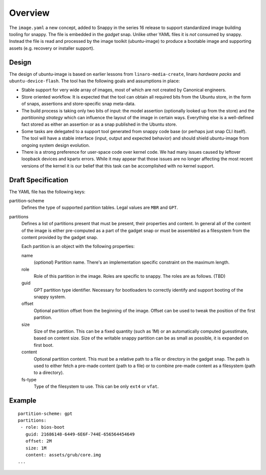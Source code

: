 ==========
 Overview
==========

The ``image.yaml`` a new concept, added to Snappy in the series 16 release to
support standardized image building tooling for snappy.  The file is embedded
in the *gadget* snap. Unlike other YAML files it is *not* consumed by snappy.
Instead the file is read and processed by the image toolkit (ubuntu-image) to
produce a bootable image and supporting assets (e.g. recovery or installer
support).


Design
======

The design of ubuntu-image is based on earlier lessons from
``linaro-media-create``, linaro *hardware packs* and
``ubuntu-device-flash``. The tool has the following goals and assumptions in
place:

- Stable support for very wide array of images, most of which are not created
  by Canonical engineers.
- Store oriented workflow. It is expected that the tool can obtain all required
  bits from the Ubuntu store, in the form of snaps, assertions and
  store-specific snap meta-data.
- The build process is taking only two bits of input: the model assertion
  (optionally looked up from the store) and the *partitioning strategy* which
  can influence the layout of the image in certain ways. Everything else is a
  well-defined fact stored as either an assertion or as a snap published in the
  Ubuntu store.
- Some tasks are delegated to a support tool generated from snappy code base
  (or perhaps just snap CLI itself). The tool will have a stable interface
  (input, output and expected behavior) and should shield ubuntu-image from
  ongoing system design evolution.
- There is a strong preference for user-space code over kernel code. We had
  many issues caused by leftover loopback devices and kpartx errors. While it
  may appear that those issues are no longer affecting the most recent versions
  of the kernel it is our belief that this task can be accomplished with no
  kernel support.


Draft Specification
===================

The YAML file has the following keys:

partition-scheme
    Defines the type of supported partition tables. Legal values are ``MBR``
    and ``GPT``.

partitions
    Defines a list of partitions present that must be present, their
    properties and content. In general all of the content of the image is
    either pre-computed as a part of the gadget snap or must be assembled as a
    filesystem from the content provided by the gadget snap.

    Each partition is an object with the following properties:

    name
        (*optional*) Partition name. There's an implementation specific
        constraint on the maximum length.
    role
        Role of this partition in the image. Roles are specific to snappy. The
        roles are as follows. (TBD)
    guid
        GPT partition type identifier. Necessary for bootloaders to correctly
        identify and support booting of the snappy system.
    offset
        Optional partition offset from the beginning of the image. Offset can
        be used to tweak the position of the first partition.
    size
        Size of the partition. This can be a fixed quantity (such as 1M) or an
        automatically computed guesstimate, based on content size. Size of the
        writable snappy partition can be as small as possible, it is expanded
        on first boot.
    content
        Optional partition content. This must be a relative path to a file or
        directory in the gadget snap. The path is used to either fetch a
        pre-made content (path to a file) or to combine pre-made content as a
        filesystem (path to a directory).
    fs-type
        Type of the filesystem to use. This can be only ``ext4`` or ``vfat``.


Example
=======

::

    partition-scheme: gpt
    partitions:
     - role: bios-boot
       guid: 21686148-6449-6E6F-744E-656564454649
       offset: 2M
       size: 1M
       content: assets/grub/core.img
    ...
